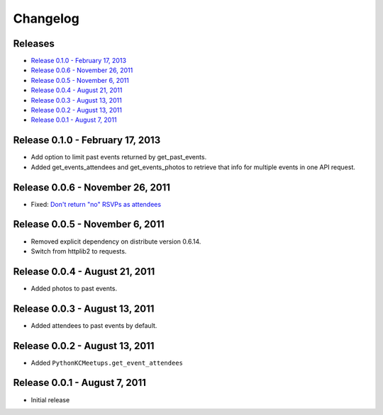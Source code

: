 Changelog
=========

Releases
--------

* `Release 0.1.0 - February 17, 2013`_
* `Release 0.0.6 - November 26, 2011`_
* `Release 0.0.5 - November 6, 2011`_
* `Release 0.0.4 - August 21, 2011`_
* `Release 0.0.3 - August 13, 2011`_
* `Release 0.0.2 - August 13, 2011`_
* `Release 0.0.1 - August 7, 2011`_

Release 0.1.0 - February 17, 2013
---------------------------------

* Add option to limit past events returned by get_past_events.
* Added get_events_attendees and get_events_photos to retrieve that info for multiple events in one API request.

Release 0.0.6 - November 26, 2011
---------------------------------

* Fixed: `Don't return "no" RSVPs as attendees <https://github.com/pythonkc/pythonkc-meetups/issues/4>`_

Release 0.0.5 - November 6, 2011
--------------------------------

* Removed explicit dependency on distribute version 0.6.14.
* Switch from httplib2 to requests.

Release 0.0.4 - August 21, 2011
-------------------------------

* Added photos to past events.

Release 0.0.3 - August 13, 2011
-------------------------------

* Added attendees to past events by default.

Release 0.0.2 - August 13, 2011
-------------------------------

* Added ``PythonKCMeetups.get_event_attendees``

Release 0.0.1 - August 7, 2011
------------------------------

* Initial release
